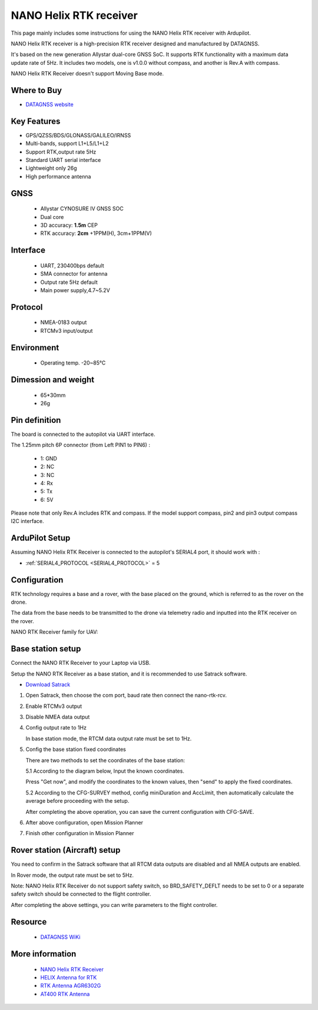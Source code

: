 .. _common-datagnss-nano-rcv-rtk:

=======================
NANO Helix RTK receiver
=======================

This page mainly includes some instructions for using the NANO Helix RTK receiver with Ardupilot.

NANO Helix RTK receiver is a high-precision RTK receiver designed and manufactured by DATAGNSS. 

It's based on the new generation Allystar dual-core GNSS SoC. It supports RTK functionality with a maximum data update rate of 5Hz. 
It includes two models, one is v1.0.0 without compass, and another is Rev.A with compass.

.. image:: ../../../images/datagnss-nano/NANO-RCV-02-main.png
	:target: ../_images/datagnss-nano/NANO-RCV-02-main.png

NANO Helix RTK Receiver doesn't support Moving Base mode.

Where to Buy
============

- `DATAGNSS website <https://www.datagnss.com/>`_

Key Features
============

- GPS/QZSS/BDS/GLONASS/GALILEO/IRNSS
- Multi-bands, support L1+L5/L1+L2
- Support RTK,output rate 5Hz
- Standard UART serial interface
- Lightweight only 26g
- High performance antenna

GNSS
====
   - Allystar CYNOSURE IV GNSS SOC
   - Dual core
   - 3D accuracy: **1.5m** CEP
   - RTK accuracy: **2cm** +1PPM(H), 3cm+1PPM(V)

Interface
=========
   - UART, 230400bps default
   - SMA connector for antenna
   - Output rate 5Hz default
   - Main power supply,4.7~5.2V

Protocol
========
   - NMEA-0183 output
   - RTCMv3 input/output

Environment
===========
   - Operating temp. -20~85℃

Dimession and weight
====================
   - 65*30mm
   - 26g


Pin definition
==============

The board is connected to the autopilot via UART interface.

.. image:: ../../../images/datagnss-nano/nano-rcv-02-connector.png
	:target: ../_images/datagnss-nano/nano-rcv-02-connector.png

The 1.25mm pitch 6P connector (from Left PIN1 to PIN6) :

   -  1: GND
   -  2: NC
   -  3: NC
   -  4: Rx
   -  5: Tx
   -  6: 5V

Please note that only Rev.A includes RTK and compass.
If the model support compass, pin2 and pin3 output compass I2C interface.

ArduPilot Setup
===============

Assuming NANO Helix RTK Receiver is connected to the autopilot's SERIAL4 port, it should work with :

- :ref:`SERIAL4_PROTOCOL <SERIAL4_PROTOCOL>` = 5


Configuration
=============

RTK technology requires a base and a rover, with the base placed on the ground, which is referred to as the rover on the drone. 

The data from the base needs to be transmitted to the drone via telemetry radio and inputted into the RTK receiver on the rover.

.. image:: ../../../images/gem1305/setup-rtk-00.png
	:target: ../_images/gem1305/setup-rtk-00.png

NANO RTK Receiver family for UAV:

.. image:: ../../../images/datagnss-nano/NANO-total-for-UAV-800x.png
	:target: ../_images/datagnss-nano/NANO-total-for-UAV-800x.png

Base station setup
==================

.. image:: ../../../images/datagnss-nano/NANO-GCS-01-600x.png
	:target: ../_images/datagnss-nano/NANO-GCS-01-600x.png

Connect the NANO RTK Receiver to your Laptop via USB.

Setup the NANO RTK Receiver as a base station, and it is recommended to use Satrack software.

- `Download Satrack <https://wiki.datagnss.com/images/e/ee/Satrack.zip>`_

1. Open Satrack, then choose the com port, baud rate then connect the nano-rtk-rcv.

   .. image:: ../../../images/gem1305/satrack-connect-device.png
      :target: ../_images/gem1305/satrack-connect-device.png


2. Enable RTCMv3 output

   .. image:: ../../../images/gem1305/satrack-rtcm-output.png
      :target: ../_images/gem1305/satrack-rtcm-output.png


3. Disable NMEA data output

   .. image:: ../../../images/gem1305/satrack-disable-nmea.png
      :target: ../_images/gem1305/satrack-disable-nmea.png

4. Config output rate to 1Hz

   In base station mode, the RTCM data output rate must be set to 1Hz.

   .. image:: ../../../images/gem1305/satrack-outputrate-1hz.png
      :target: ../_images/gem1305/satrack-outputrate-1hz.png
   
5. Config the base station fixed coordinates

   There are two methods to set the coordinates of the base station:

   5.1 According to the diagram below, Input the known coordinates.

   Press "Get now", and modify the coordinates to the known values, then "send" to apply the fixed coordinates.

   .. image:: ../../../images/gem1305/satrack-cfg-fixedecef.png
	   :target: ../_images/gem1305/satrack-cfg-fixedecef.png
 

   5.2 According to the CFG-SURVEY method, config miniDuration and AccLimit, then automatically calculate the average before proceeding with the setup.

   .. image:: ../../../images/gem1305/satrack-cfg-survey.png
	   :target: ../_images/gem1305/satrack-cfg-survey.png

   After completing the above operation, you can save the current configuration with CFG-SAVE. 

6. After above configuration, open Mission Planner

   .. image:: ../../../images/gem1305/mp-connect-base.png
	   :target: ../_images/gem1305/mp-connect-base.png
 
7. Finish other configuration in Mission Planner


Rover station (Aircraft) setup
==============================

.. image:: ../../../images/datagnss-nano/NANO-RCV-02-Total-800x.png
	:target: ../_images/datagnss-nano/NANO-RCV-02-Total-800x.png

You need to confirm in the Satrack software that all RTCM data outputs are disabled and all NMEA outputs are enabled.

In Rover mode, the output rate must be set to 5Hz.

Note: NANO Helix RTK Receiver do not support safety switch, so BRD_SAFETY_DEFLT needs to be set to 0 or a separate safety switch should be connected to the flight controller.

After completing the above settings, you can write parameters to the flight controller.

Resource
========
   - `DATAGNSS WiKi <https://wiki.datagnss.com>`__

More information
================

   - `NANO Helix RTK Receiver <https://www.datagnss.com/collections/evk/products/nano-helix-rtk-receiver>`__
   - `HELIX Antenna for RTK <https://www.datagnss.com/collections/rtk-antenna/products/smart-helix-antenna>`__
   - `RTK Antenna AGR6302G <https://www.datagnss.com/collections/rtk-antenna/products/antenna-agr6302g>`__
   - `AT400 RTK Antenna <https://www.datagnss.com/collections/rtk-antenna/products/at400-multi-band-antenna-for-rtk>`__
